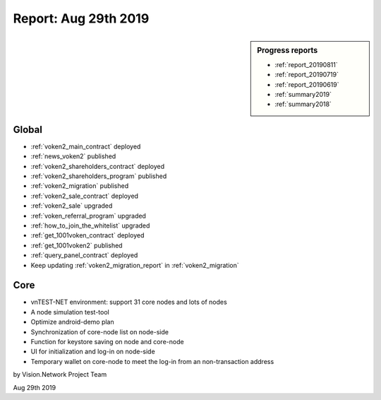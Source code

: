 .. _report_20190829:

Report: Aug 29th 2019
=====================

.. sidebar:: Progress reports

   - :ref:`report_20190811`
   - :ref:`report_20190719`
   - :ref:`report_20190619`
   - :ref:`summary2019`
   - :ref:`summary2018`


Global
------

- :ref:`voken2_main_contract` deployed
- :ref:`news_voken2` published
- :ref:`voken2_shareholders_contract` deployed
- :ref:`voken2_shareholders_program` published
- :ref:`voken2_migration` published
- :ref:`voken2_sale_contract` deployed
- :ref:`voken2_sale` upgraded
- :ref:`voken_referral_program` upgraded
- :ref:`how_to_join_the_whitelist` upgraded
- :ref:`get_1001voken_contract` deployed
- :ref:`get_1001voken2` published
- :ref:`query_panel_contract` deployed
- Keep updating :ref:`voken2_migration_report` in :ref:`voken2_migration`

.. ref:`how_to_query` published



Core
----

- vnTEST-NET environment: support 31 core nodes and lots of nodes
- A node simulation test-tool
- Optimize android-demo plan
- Synchronization of core-node list on node-side
- Function for keystore saving on node and core-node
- UI for initialization and log-in on node-side
- Temporary wallet on core-node to meet the log-in from an non-transaction address


by Vision.Network Project Team

Aug 29th 2019
